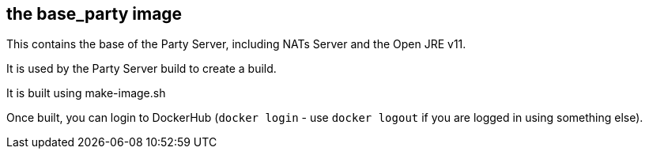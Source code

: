 == the base_party image

This contains the base of the Party Server, including NATs Server and the Open JRE v11.

It is used by the Party Server build to create a build.

It is built using make-image.sh

Once built, you can login to DockerHub (`docker login` - use `docker logout` if you are logged in using 
something else). 
